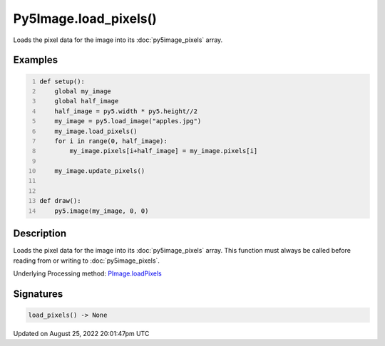 Py5Image.load_pixels()
======================

Loads the pixel data for the image into its :doc:`py5image_pixels` array.

Examples
--------

.. raw:: html

    <div class="example-table">

.. raw:: html

    <div class="example-row"><div class="example-cell-image">

.. image:: /images/reference/Py5Image_load_pixels_0.png
    :alt: example picture for load_pixels()

.. raw:: html

    </div><div class="example-cell-code">

.. code:: python
    :number-lines:

    def setup():
        global my_image
        global half_image
        half_image = py5.width * py5.height//2
        my_image = py5.load_image("apples.jpg")
        my_image.load_pixels()
        for i in range(0, half_image):
            my_image.pixels[i+half_image] = my_image.pixels[i]

        my_image.update_pixels()


    def draw():
        py5.image(my_image, 0, 0)

.. raw:: html

    </div></div>

.. raw:: html

    </div>

Description
-----------

Loads the pixel data for the image into its :doc:`py5image_pixels` array. This function must always be called before reading from or writing to :doc:`py5image_pixels`.

Underlying Processing method: `PImage.loadPixels <https://processing.org/reference/PImage_loadPixels_.html>`_

Signatures
------

.. code:: python

    load_pixels() -> None
Updated on August 25, 2022 20:01:47pm UTC

